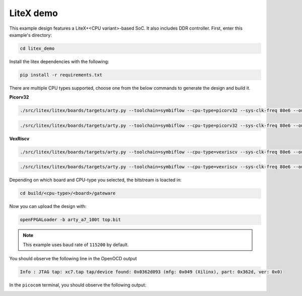 LiteX demo
~~~~~~~~~~

This example design features a LiteX+<CPU variant>-based SoC. It also includes DDR
controller. First, enter this example's directory:

.. code-block:: bash
   :name: example-litex-dir

   cd litex_demo

Install the litex dependencies with the following:

.. code-block:: bash
   :name: example-litex-req

   pip install -r requirements.txt

There are multiple CPU types supported, choose one from the below commands to generate the design and build it.

**Picorv32**

.. code-block:: bash
   :name: example-litex_picorv32-a35t-group

   ./src/litex/litex/boards/targets/arty.py --toolchain=symbiflow --cpu-type=picorv32 --sys-clk-freq 80e6 --output-dir build/picorv32/arty_35 --variant a7-35 --build

.. code-block:: bash
   :name: example-litex_picorv32-a100t-group

   ./src/litex/litex/boards/targets/arty.py --toolchain=symbiflow --cpu-type=picorv32 --sys-clk-freq 80e6 --output-dir build/picorv32/arty_100 --variant a7-100 --build

**VexRiscv**

.. code-block:: bash
   :name: example-litex_vexriscv-a35t-group

   ./src/litex/litex/boards/targets/arty.py --toolchain=symbiflow --cpu-type=vexriscv --sys-clk-freq 80e6 --output-dir build/vexriscv/arty_35 --variant a7-35 --build

.. code-block:: bash
   :name: example-litex_vexriscv-a100t-group

   ./src/litex/litex/boards/targets/arty.py --toolchain=symbiflow --cpu-type=vexriscv --sys-clk-freq 80e6 --output-dir build/vexriscv/arty_100 --variant a7-100 --build

Depending on which board and CPU-type you selected, the bitstream is loacted in:

.. code-block:: bash

   cd build/<cpu-type>/<board>/gateware

Now you can upload the design with:

.. code-block:: bash

   openFPGALoader -b arty_a7_100t top.bit

.. note::

   This example uses baud rate of ``115200`` by default.

You should observe the following line in the OpenOCD output

.. code-block:: bash

   Info : JTAG tap: xc7.tap tap/device found: 0x0362d093 (mfg: 0x049 (Xilinx), part: 0x362d, ver: 0x0)

In the ``picocom`` terminal, you should observe the following output:

.. image:: ../../docs/images/litex-picorv32-console.gif
   :align: center
   :width: 80%
